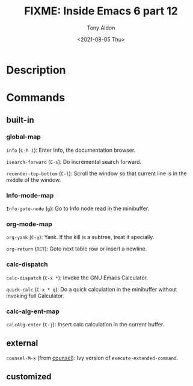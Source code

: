 #+TITLE: FIXME: Inside Emacs 6 part 12
#+AUTHOR: Tony Aldon
#+DATE: <2021-08-05 Thu>
#+PROPERTY: YOUTUBE_LINK  https://youtu.be/afsBtpEfoG4
#+PROPERTY: CONFIG_REPO   https://github.com/tonyaldon/emacs.d
#+PROPERTY: CONFIG_COMMIT 08912d6e6ef29158d1fa8ebbb98d90214ddc805e
#+PROPERTY: VIDEO_SCR_DIR ../src/inside-emacs-06-part-12/
#+TAGS: FIXME

* Description

* Commands
** built-in
*** global-map

~info~ (~C-h i~): Enter Info, the documentation browser.

~isearch-forward~ (~C-s~): Do incremental search forward.

~recenter-top-bottom~ (~C-l~): Scroll the window so that current line is
in the middle of the window.

*** Info-mode-map

~Info-goto-node~ (~g~): Go to Info node read in the minibuffer.

*** org-mode-map

~org-yank~ (~C-y~): Yank.  If the kill is a subtree, treat it specially.

~org-return~ (~RET~): Goto next table row or insert a newline.

*** calc-dispatch

~calc-dispatch~ (~C-x *~): Invoke the GNU Emacs Calculator.

~quick-calc~ (~C-x * q~): Do a quick calculation in the minibuffer without
invoking full Calculator.

*** calc-alg-ent-map

~calcAlg-enter~ (~C-j~): Insert calc calculation in the current buffer.

** external

~counsel-M-x~ (from [[https://github.com/abo-abo/swiper][counsel]]): Ivy version of ~execute-extended-command~.

** customized
